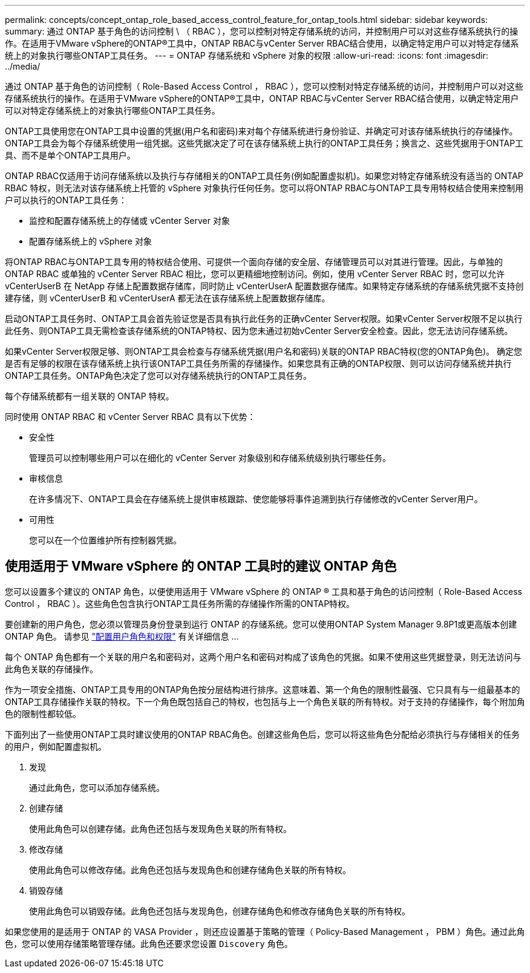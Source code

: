 ---
permalink: concepts/concept_ontap_role_based_access_control_feature_for_ontap_tools.html 
sidebar: sidebar 
keywords:  
summary: 通过 ONTAP 基于角色的访问控制 \ （ RBAC ），您可以控制对特定存储系统的访问，并控制用户可以对这些存储系统执行的操作。在适用于VMware vSphere的ONTAP®工具中，ONTAP RBAC与vCenter Server RBAC结合使用，以确定特定用户可以对特定存储系统上的对象执行哪些ONTAP工具任务。 
---
= ONTAP 存储系统和 vSphere 对象的权限
:allow-uri-read: 
:icons: font
:imagesdir: ../media/


[role="lead"]
通过 ONTAP 基于角色的访问控制（ Role-Based Access Control ， RBAC ），您可以控制对特定存储系统的访问，并控制用户可以对这些存储系统执行的操作。在适用于VMware vSphere的ONTAP®工具中，ONTAP RBAC与vCenter Server RBAC结合使用，以确定特定用户可以对特定存储系统上的对象执行哪些ONTAP工具任务。

ONTAP工具使用您在ONTAP工具中设置的凭据(用户名和密码)来对每个存储系统进行身份验证、并确定可对该存储系统执行的存储操作。ONTAP工具会为每个存储系统使用一组凭据。这些凭据决定了可在该存储系统上执行的ONTAP工具任务；换言之、这些凭据用于ONTAP工具、而不是单个ONTAP工具用户。

ONTAP RBAC仅适用于访问存储系统以及执行与存储相关的ONTAP工具任务(例如配置虚拟机)。如果您对特定存储系统没有适当的 ONTAP RBAC 特权，则无法对该存储系统上托管的 vSphere 对象执行任何任务。您可以将ONTAP RBAC与ONTAP工具专用特权结合使用来控制用户可以执行的ONTAP工具任务：

* 监控和配置存储系统上的存储或 vCenter Server 对象
* 配置存储系统上的 vSphere 对象


将ONTAP RBAC与ONTAP工具专用的特权结合使用、可提供一个面向存储的安全层、存储管理员可以对其进行管理。因此，与单独的 ONTAP RBAC 或单独的 vCenter Server RBAC 相比，您可以更精细地控制访问。例如，使用 vCenter Server RBAC 时，您可以允许 vCenterUserB 在 NetApp 存储上配置数据存储库，同时防止 vCenterUserA 配置数据存储库。如果特定存储系统的存储系统凭据不支持创建存储，则 vCenterUserB 和 vCenterUserA 都无法在该存储系统上配置数据存储库。

启动ONTAP工具任务时、ONTAP工具会首先验证您是否具有执行此任务的正确vCenter Server权限。如果vCenter Server权限不足以执行此任务、则ONTAP工具无需检查该存储系统的ONTAP特权、因为您未通过初始vCenter Server安全检查。因此，您无法访问存储系统。

如果vCenter Server权限足够、则ONTAP工具会检查与存储系统凭据(用户名和密码)关联的ONTAP RBAC特权(您的ONTAP角色)。 确定您是否有足够的权限在该存储系统上执行该ONTAP工具任务所需的存储操作。如果您具有正确的ONTAP权限、则可以访问存储系统并执行ONTAP工具任务。ONTAP角色决定了您可以对存储系统执行的ONTAP工具任务。

每个存储系统都有一组关联的 ONTAP 特权。

同时使用 ONTAP RBAC 和 vCenter Server RBAC 具有以下优势：

* 安全性
+
管理员可以控制哪些用户可以在细化的 vCenter Server 对象级别和存储系统级别执行哪些任务。

* 审核信息
+
在许多情况下、ONTAP工具会在存储系统上提供审核跟踪、使您能够将事件追溯到执行存储修改的vCenter Server用户。

* 可用性
+
您可以在一个位置维护所有控制器凭据。





== 使用适用于 VMware vSphere 的 ONTAP 工具时的建议 ONTAP 角色

您可以设置多个建议的 ONTAP 角色，以便使用适用于 VMware vSphere 的 ONTAP ® 工具和基于角色的访问控制（ Role-Based Access Control ， RBAC ）。这些角色包含执行ONTAP工具任务所需的存储操作所需的ONTAP特权。

要创建新的用户角色，您必须以管理员身份登录到运行 ONTAP 的存储系统。您可以使用ONTAP System Manager 9.8P1或更高版本创建ONTAP 角色。
请参见 link:../configure/task_configure_user_role_and_privileges.html["配置用户角色和权限"] 有关详细信息 ...

每个 ONTAP 角色都有一个关联的用户名和密码对，这两个用户名和密码对构成了该角色的凭据。如果不使用这些凭据登录，则无法访问与此角色关联的存储操作。

作为一项安全措施、ONTAP工具专用的ONTAP角色按分层结构进行排序。这意味着、第一个角色的限制性最强、它只具有与一组最基本的ONTAP工具存储操作关联的特权。下一个角色既包括自己的特权，也包括与上一个角色关联的所有特权。对于支持的存储操作，每个附加角色的限制性都较低。

下面列出了一些使用ONTAP工具时建议使用的ONTAP RBAC角色。创建这些角色后，您可以将这些角色分配给必须执行与存储相关的任务的用户，例如配置虚拟机。

. 发现
+
通过此角色，您可以添加存储系统。

. 创建存储
+
使用此角色可以创建存储。此角色还包括与发现角色关联的所有特权。

. 修改存储
+
使用此角色可以修改存储。此角色还包括与发现角色和创建存储角色关联的所有特权。

. 销毁存储
+
使用此角色可以销毁存储。此角色还包括与发现角色，创建存储角色和修改存储角色关联的所有特权。



如果您使用的是适用于 ONTAP 的 VASA Provider ，则还应设置基于策略的管理（ Policy-Based Management ， PBM ）角色。通过此角色，您可以使用存储策略管理存储。此角色还要求您设置 `Discovery` 角色。
